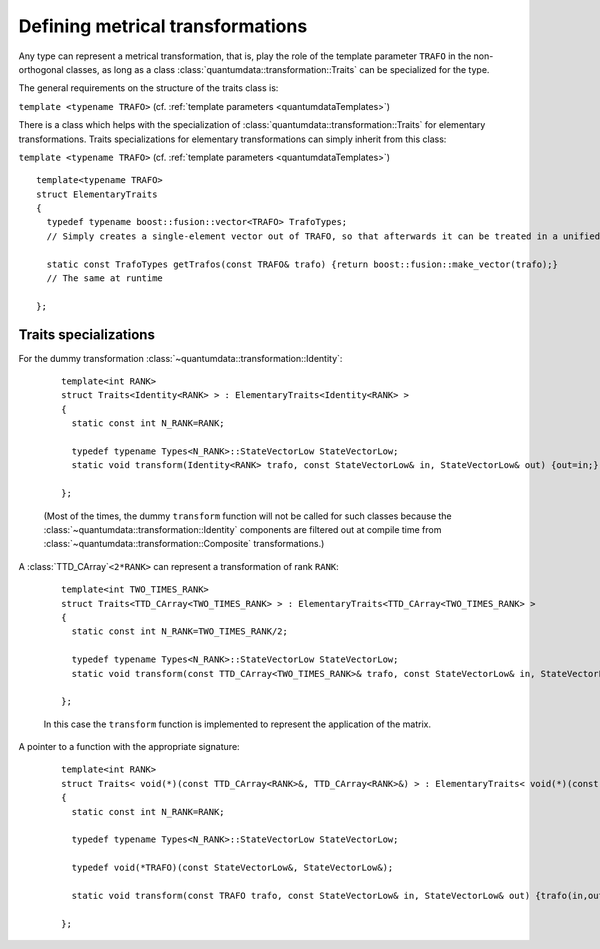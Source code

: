 **********************************
Defining metrical transformations
**********************************


.. py:module:: Transformation.h
   :synopsis: Provides the infrastructure for representing metrical transformations in non-orthogonal basesoperations

Any type can represent a metrical transformation, that is, play the role of the template parameter ``TRAFO`` in the non-orthogonal classes, as long as a class :class:`quantumdata::transformation::Traits` can be specialized for the type.

The general requirements on the structure of the traits class is:

.. class:: quantumdata::transformation::Traits

  ``template <typename TRAFO>`` (cf. :ref:`template parameters <quantumdataTemplates>`)

  .. c:var:: N_RANK

    ::

      static const int N_RANK

  .. type:: TrafoTypes

    The :class:`~quantumdata::transformation::Composite` transformation stores the underlying elementary transformations as a `Boost.Fusion <http://www.boost.org/doc/libs/1_44_0/libs/fusion/doc/html/fusion/container/vector.html>`_ vector, and this type has to represent such a vector.

  .. type:: StateVectorLow

  .. function:: static void transform(const TRAFO& trafo, const StateVectorLow& in, StateVectorLow& out)

  .. function:: static const TrafoTypes& getTrafos(const TRAFO& trafo)


There is a class which helps with the specialization of :class:`quantumdata::transformation::Traits` for elementary transformations. Traits specializations for elementary transformations can simply inherit from this class:

.. class:: quantumdata::transformation::ElementaryTraits

  ``template <typename TRAFO>`` (cf. :ref:`template parameters <quantumdataTemplates>`) ::
  
    template<typename TRAFO>
    struct ElementaryTraits
    {
      typedef typename boost::fusion::vector<TRAFO> TrafoTypes;
      // Simply creates a single-element vector out of TRAFO, so that afterwards it can be treated in a unified way with Composites

      static const TrafoTypes getTrafos(const TRAFO& trafo) {return boost::fusion::make_vector(trafo);}
      // The same at runtime

    };


=======================
Traits specializations
=======================

For the dummy transformation :class:`~quantumdata::transformation::Identity`:

  ::

    template<int RANK>
    struct Traits<Identity<RANK> > : ElementaryTraits<Identity<RANK> >
    {
      static const int N_RANK=RANK;

      typedef typename Types<N_RANK>::StateVectorLow StateVectorLow;
      static void transform(Identity<RANK> trafo, const StateVectorLow& in, StateVectorLow& out) {out=in;}

    };

  (Most of the times, the dummy ``transform`` function will not be called for such classes because the :class:`~quantumdata::transformation::Identity` components are filtered out at compile time from :class:`~quantumdata::transformation::Composite` transformations.)

A :class:`TTD_CArray`\ ``<2*RANK>`` can represent a transformation of rank ``RANK``:

  ::

    template<int TWO_TIMES_RANK>
    struct Traits<TTD_CArray<TWO_TIMES_RANK> > : ElementaryTraits<TTD_CArray<TWO_TIMES_RANK> >
    {
      static const int N_RANK=TWO_TIMES_RANK/2;

      typedef typename Types<N_RANK>::StateVectorLow StateVectorLow;
      static void transform(const TTD_CArray<TWO_TIMES_RANK>& trafo, const StateVectorLow& in, StateVectorLow& out);

    };

  In this case the ``transform`` function is implemented to represent the application of the matrix.

A pointer to a function with the appropriate signature:

  ::

    template<int RANK>
    struct Traits< void(*)(const TTD_CArray<RANK>&, TTD_CArray<RANK>&) > : ElementaryTraits< void(*)(const TTD_CArray<RANK>&, TTD_CArray<RANK>&) >
    {
      static const int N_RANK=RANK;

      typedef typename Types<N_RANK>::StateVectorLow StateVectorLow;

      typedef void(*TRAFO)(const StateVectorLow&, StateVectorLow&);

      static void transform(const TRAFO trafo, const StateVectorLow& in, StateVectorLow& out) {trafo(in,out);}

    };

